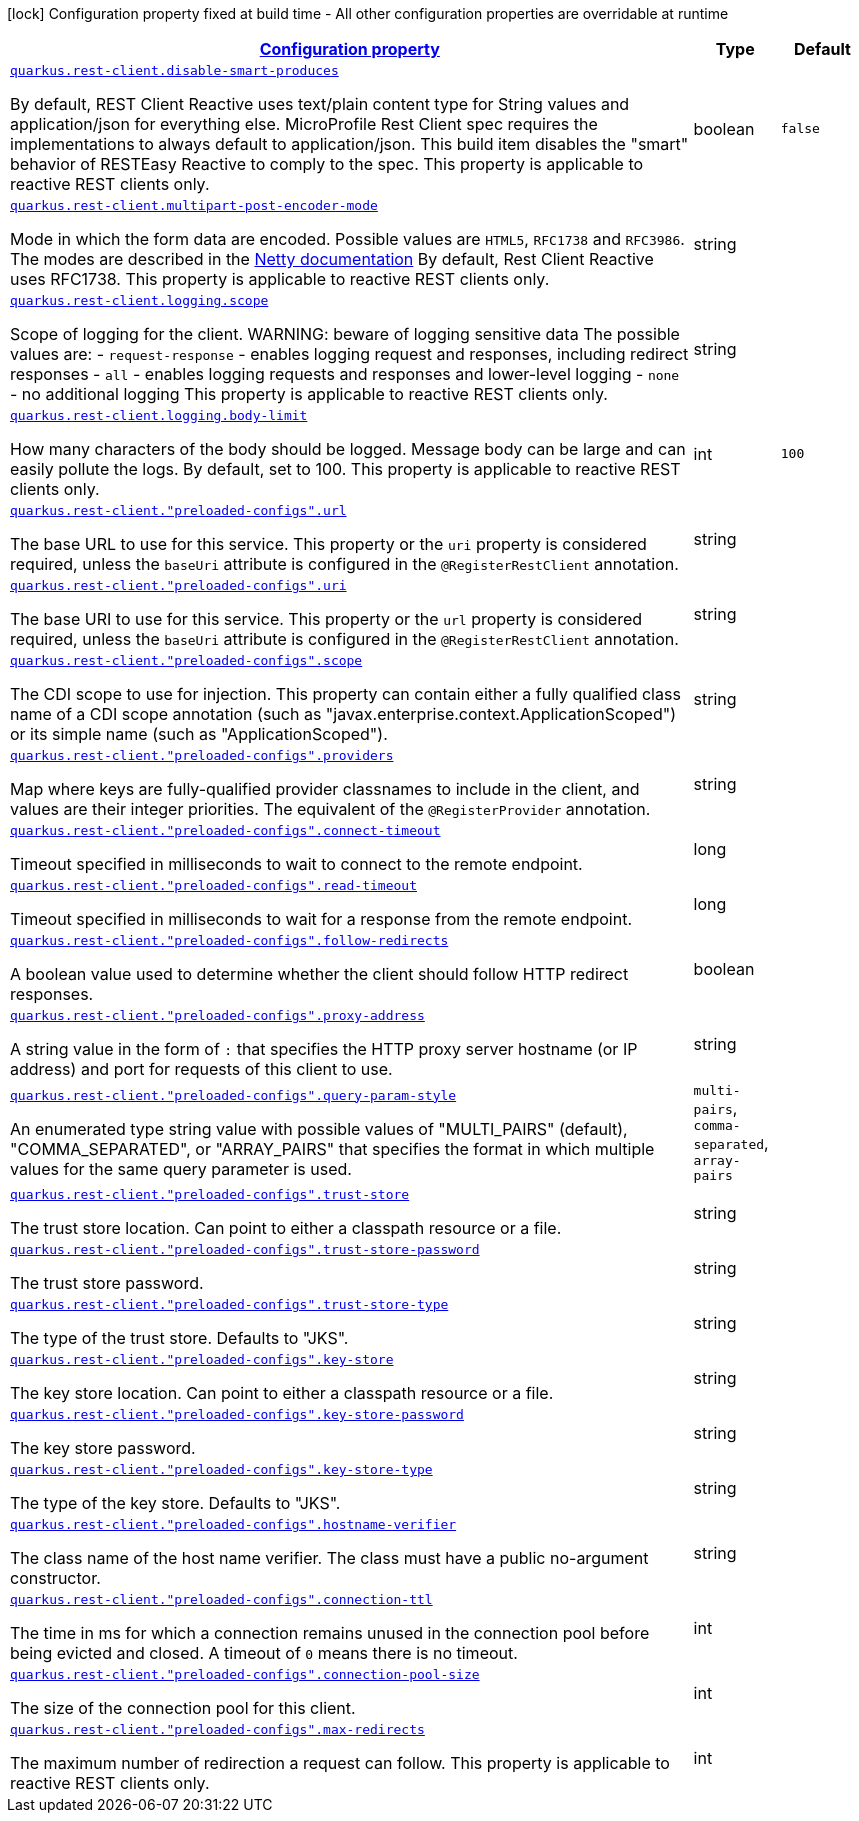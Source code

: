 [.configuration-legend]
icon:lock[title=Fixed at build time] Configuration property fixed at build time - All other configuration properties are overridable at runtime
[.configuration-reference, cols="80,.^10,.^10"]
|===

h|[[quarkus-rest-client-restclient-config-rest-clients-config_configuration]]link:#quarkus-rest-client-restclient-config-rest-clients-config_configuration[Configuration property]

h|Type
h|Default

a| [[quarkus-rest-client-restclient-config-rest-clients-config_quarkus.rest-client.disable-smart-produces]]`link:#quarkus-rest-client-restclient-config-rest-clients-config_quarkus.rest-client.disable-smart-produces[quarkus.rest-client.disable-smart-produces]`

[.description]
--
By default, REST Client Reactive uses text/plain content type for String values and application/json for everything else. MicroProfile Rest Client spec requires the implementations to always default to application/json. This build item disables the "smart" behavior of RESTEasy Reactive to comply to the spec. This property is applicable to reactive REST clients only.
--|boolean 
|`false`


a| [[quarkus-rest-client-restclient-config-rest-clients-config_quarkus.rest-client.multipart-post-encoder-mode]]`link:#quarkus-rest-client-restclient-config-rest-clients-config_quarkus.rest-client.multipart-post-encoder-mode[quarkus.rest-client.multipart-post-encoder-mode]`

[.description]
--
Mode in which the form data are encoded. Possible values are `HTML5`, `RFC1738` and `RFC3986`. The modes are described in the link:https://netty.io/4.1/api/io/netty/handler/codec/http/multipart/HttpPostRequestEncoder.EncoderMode.html[Netty documentation] By default, Rest Client Reactive uses RFC1738. This property is applicable to reactive REST clients only.
--|string 
|


a| [[quarkus-rest-client-restclient-config-rest-clients-config_quarkus.rest-client.logging.scope]]`link:#quarkus-rest-client-restclient-config-rest-clients-config_quarkus.rest-client.logging.scope[quarkus.rest-client.logging.scope]`

[.description]
--
Scope of logging for the client. 
 WARNING: beware of logging sensitive data 
 The possible values are:  
 - `request-response` - enables logging request and responses, including redirect responses 
 - `all` - enables logging requests and responses and lower-level logging 
 - `none` - no additional logging  This property is applicable to reactive REST clients only.
--|string 
|


a| [[quarkus-rest-client-restclient-config-rest-clients-config_quarkus.rest-client.logging.body-limit]]`link:#quarkus-rest-client-restclient-config-rest-clients-config_quarkus.rest-client.logging.body-limit[quarkus.rest-client.logging.body-limit]`

[.description]
--
How many characters of the body should be logged. Message body can be large and can easily pollute the logs. By default, set to 100. This property is applicable to reactive REST clients only.
--|int 
|`100`


a| [[quarkus-rest-client-restclient-config-rest-clients-config_quarkus.rest-client.-preloaded-configs-.url]]`link:#quarkus-rest-client-restclient-config-rest-clients-config_quarkus.rest-client.-preloaded-configs-.url[quarkus.rest-client."preloaded-configs".url]`

[.description]
--
The base URL to use for this service. This property or the `uri` property is considered required, unless the `baseUri` attribute is configured in the `@RegisterRestClient` annotation.
--|string 
|


a| [[quarkus-rest-client-restclient-config-rest-clients-config_quarkus.rest-client.-preloaded-configs-.uri]]`link:#quarkus-rest-client-restclient-config-rest-clients-config_quarkus.rest-client.-preloaded-configs-.uri[quarkus.rest-client."preloaded-configs".uri]`

[.description]
--
The base URI to use for this service. This property or the `url` property is considered required, unless the `baseUri` attribute is configured in the `@RegisterRestClient` annotation.
--|string 
|


a| [[quarkus-rest-client-restclient-config-rest-clients-config_quarkus.rest-client.-preloaded-configs-.scope]]`link:#quarkus-rest-client-restclient-config-rest-clients-config_quarkus.rest-client.-preloaded-configs-.scope[quarkus.rest-client."preloaded-configs".scope]`

[.description]
--
The CDI scope to use for injection. This property can contain either a fully qualified class name of a CDI scope annotation (such as "javax.enterprise.context.ApplicationScoped") or its simple name (such as "ApplicationScoped").
--|string 
|


a| [[quarkus-rest-client-restclient-config-rest-clients-config_quarkus.rest-client.-preloaded-configs-.providers]]`link:#quarkus-rest-client-restclient-config-rest-clients-config_quarkus.rest-client.-preloaded-configs-.providers[quarkus.rest-client."preloaded-configs".providers]`

[.description]
--
Map where keys are fully-qualified provider classnames to include in the client, and values are their integer priorities. The equivalent of the `@RegisterProvider` annotation.
--|string 
|


a| [[quarkus-rest-client-restclient-config-rest-clients-config_quarkus.rest-client.-preloaded-configs-.connect-timeout]]`link:#quarkus-rest-client-restclient-config-rest-clients-config_quarkus.rest-client.-preloaded-configs-.connect-timeout[quarkus.rest-client."preloaded-configs".connect-timeout]`

[.description]
--
Timeout specified in milliseconds to wait to connect to the remote endpoint.
--|long 
|


a| [[quarkus-rest-client-restclient-config-rest-clients-config_quarkus.rest-client.-preloaded-configs-.read-timeout]]`link:#quarkus-rest-client-restclient-config-rest-clients-config_quarkus.rest-client.-preloaded-configs-.read-timeout[quarkus.rest-client."preloaded-configs".read-timeout]`

[.description]
--
Timeout specified in milliseconds to wait for a response from the remote endpoint.
--|long 
|


a| [[quarkus-rest-client-restclient-config-rest-clients-config_quarkus.rest-client.-preloaded-configs-.follow-redirects]]`link:#quarkus-rest-client-restclient-config-rest-clients-config_quarkus.rest-client.-preloaded-configs-.follow-redirects[quarkus.rest-client."preloaded-configs".follow-redirects]`

[.description]
--
A boolean value used to determine whether the client should follow HTTP redirect responses.
--|boolean 
|


a| [[quarkus-rest-client-restclient-config-rest-clients-config_quarkus.rest-client.-preloaded-configs-.proxy-address]]`link:#quarkus-rest-client-restclient-config-rest-clients-config_quarkus.rest-client.-preloaded-configs-.proxy-address[quarkus.rest-client."preloaded-configs".proxy-address]`

[.description]
--
A string value in the form of `:` that specifies the HTTP proxy server hostname (or IP address) and port for requests of this client to use.
--|string 
|


a| [[quarkus-rest-client-restclient-config-rest-clients-config_quarkus.rest-client.-preloaded-configs-.query-param-style]]`link:#quarkus-rest-client-restclient-config-rest-clients-config_quarkus.rest-client.-preloaded-configs-.query-param-style[quarkus.rest-client."preloaded-configs".query-param-style]`

[.description]
--
An enumerated type string value with possible values of "MULTI_PAIRS" (default), "COMMA_SEPARATED", or "ARRAY_PAIRS" that specifies the format in which multiple values for the same query parameter is used.
--|`multi-pairs`, `comma-separated`, `array-pairs` 
|


a| [[quarkus-rest-client-restclient-config-rest-clients-config_quarkus.rest-client.-preloaded-configs-.trust-store]]`link:#quarkus-rest-client-restclient-config-rest-clients-config_quarkus.rest-client.-preloaded-configs-.trust-store[quarkus.rest-client."preloaded-configs".trust-store]`

[.description]
--
The trust store location. Can point to either a classpath resource or a file.
--|string 
|


a| [[quarkus-rest-client-restclient-config-rest-clients-config_quarkus.rest-client.-preloaded-configs-.trust-store-password]]`link:#quarkus-rest-client-restclient-config-rest-clients-config_quarkus.rest-client.-preloaded-configs-.trust-store-password[quarkus.rest-client."preloaded-configs".trust-store-password]`

[.description]
--
The trust store password.
--|string 
|


a| [[quarkus-rest-client-restclient-config-rest-clients-config_quarkus.rest-client.-preloaded-configs-.trust-store-type]]`link:#quarkus-rest-client-restclient-config-rest-clients-config_quarkus.rest-client.-preloaded-configs-.trust-store-type[quarkus.rest-client."preloaded-configs".trust-store-type]`

[.description]
--
The type of the trust store. Defaults to "JKS".
--|string 
|


a| [[quarkus-rest-client-restclient-config-rest-clients-config_quarkus.rest-client.-preloaded-configs-.key-store]]`link:#quarkus-rest-client-restclient-config-rest-clients-config_quarkus.rest-client.-preloaded-configs-.key-store[quarkus.rest-client."preloaded-configs".key-store]`

[.description]
--
The key store location. Can point to either a classpath resource or a file.
--|string 
|


a| [[quarkus-rest-client-restclient-config-rest-clients-config_quarkus.rest-client.-preloaded-configs-.key-store-password]]`link:#quarkus-rest-client-restclient-config-rest-clients-config_quarkus.rest-client.-preloaded-configs-.key-store-password[quarkus.rest-client."preloaded-configs".key-store-password]`

[.description]
--
The key store password.
--|string 
|


a| [[quarkus-rest-client-restclient-config-rest-clients-config_quarkus.rest-client.-preloaded-configs-.key-store-type]]`link:#quarkus-rest-client-restclient-config-rest-clients-config_quarkus.rest-client.-preloaded-configs-.key-store-type[quarkus.rest-client."preloaded-configs".key-store-type]`

[.description]
--
The type of the key store. Defaults to "JKS".
--|string 
|


a| [[quarkus-rest-client-restclient-config-rest-clients-config_quarkus.rest-client.-preloaded-configs-.hostname-verifier]]`link:#quarkus-rest-client-restclient-config-rest-clients-config_quarkus.rest-client.-preloaded-configs-.hostname-verifier[quarkus.rest-client."preloaded-configs".hostname-verifier]`

[.description]
--
The class name of the host name verifier. The class must have a public no-argument constructor.
--|string 
|


a| [[quarkus-rest-client-restclient-config-rest-clients-config_quarkus.rest-client.-preloaded-configs-.connection-ttl]]`link:#quarkus-rest-client-restclient-config-rest-clients-config_quarkus.rest-client.-preloaded-configs-.connection-ttl[quarkus.rest-client."preloaded-configs".connection-ttl]`

[.description]
--
The time in ms for which a connection remains unused in the connection pool before being evicted and closed. A timeout of `0` means there is no timeout.
--|int 
|


a| [[quarkus-rest-client-restclient-config-rest-clients-config_quarkus.rest-client.-preloaded-configs-.connection-pool-size]]`link:#quarkus-rest-client-restclient-config-rest-clients-config_quarkus.rest-client.-preloaded-configs-.connection-pool-size[quarkus.rest-client."preloaded-configs".connection-pool-size]`

[.description]
--
The size of the connection pool for this client.
--|int 
|


a| [[quarkus-rest-client-restclient-config-rest-clients-config_quarkus.rest-client.-preloaded-configs-.max-redirects]]`link:#quarkus-rest-client-restclient-config-rest-clients-config_quarkus.rest-client.-preloaded-configs-.max-redirects[quarkus.rest-client."preloaded-configs".max-redirects]`

[.description]
--
The maximum number of redirection a request can follow. This property is applicable to reactive REST clients only.
--|int 
|

|===